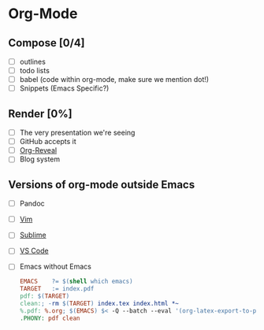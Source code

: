 * Org-Mode
** Compose [0/4]
   * [ ] outlines
   * [ ] todo lists
   * [ ] babel (code within org-mode, make sure we mention dot!)
   * [ ] Snippets (Emacs Specific?)
** Render [0%]
   * [ ] The very presentation we're seeing
   * [ ] GitHub accepts it
   * [ ] [[https://github.com/yjwen/org-reveal][Org-Reveal]]
   * [ ] Blog system
** Versions of org-mode outside Emacs
   * [ ] Pandoc
   * [ ] [[https://github.com/jceb/vim-orgmode][Vim]]
   * [ ] [[https://packagecontrol.io/packages/orgmode][Sublime]]
   * [ ] [[https://github.com/vscode-org-mode/vscode-org-mode][VS Code]]
   * [ ] Emacs without Emacs
     #+begin_src makefile
     EMACS    ?= $(shell which emacs)
     TARGET   := index.pdf
     pdf: $(TARGET)
     clean:; -rm $(TARGET) index.tex index.html *~
     %.pdf: %.org; $(EMACS) $< -Q --batch --eval '(org-latex-export-to-pdf)'
     .PHONY: pdf clean
     #+end_src
